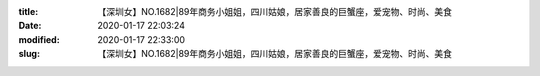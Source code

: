 
:title: 【深圳女】NO.1682|89年商务小姐姐，四川姑娘，居家善良的巨蟹座，爱宠物、时尚、美食
:date: 2020-01-17 22:03:24
:modified: 2020-01-17 22:33:00
:slug: 【深圳女】NO.1682|89年商务小姐姐，四川姑娘，居家善良的巨蟹座，爱宠物、时尚、美食


.. raw:: html
    :file: html/【深圳女】NO.1682|89年商务小姐姐，四川姑娘，居家善良的巨蟹座，爱宠物、时尚、美食.html
